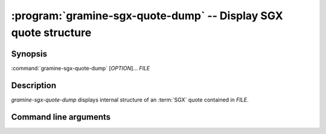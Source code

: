 .. program:: gramine-sgx-quote-dump

================================================================
:program:`gramine-sgx-quote-dump` -- Display SGX quote structure
================================================================

Synopsis
========

:command:`gramine-sgx-quote-dump` [*OPTION*]... *FILE*

Description
===========

`gramine-sgx-quote-dump` displays internal structure of an :term:`SGX` quote
contained in *FILE*.

Command line arguments
======================

.. option:: -h, --help

   Display usage.

.. option:: -m, --msb

   Print hex strings in big-endian order.
